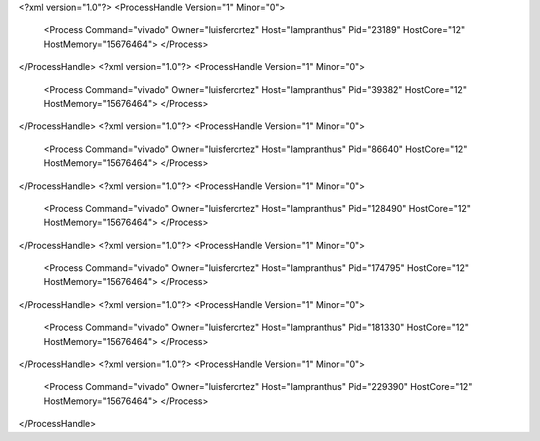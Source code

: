 <?xml version="1.0"?>
<ProcessHandle Version="1" Minor="0">
    <Process Command="vivado" Owner="luisfercrtez" Host="lampranthus" Pid="23189" HostCore="12" HostMemory="15676464">
    </Process>
</ProcessHandle>
<?xml version="1.0"?>
<ProcessHandle Version="1" Minor="0">
    <Process Command="vivado" Owner="luisfercrtez" Host="lampranthus" Pid="39382" HostCore="12" HostMemory="15676464">
    </Process>
</ProcessHandle>
<?xml version="1.0"?>
<ProcessHandle Version="1" Minor="0">
    <Process Command="vivado" Owner="luisfercrtez" Host="lampranthus" Pid="86640" HostCore="12" HostMemory="15676464">
    </Process>
</ProcessHandle>
<?xml version="1.0"?>
<ProcessHandle Version="1" Minor="0">
    <Process Command="vivado" Owner="luisfercrtez" Host="lampranthus" Pid="128490" HostCore="12" HostMemory="15676464">
    </Process>
</ProcessHandle>
<?xml version="1.0"?>
<ProcessHandle Version="1" Minor="0">
    <Process Command="vivado" Owner="luisfercrtez" Host="lampranthus" Pid="174795" HostCore="12" HostMemory="15676464">
    </Process>
</ProcessHandle>
<?xml version="1.0"?>
<ProcessHandle Version="1" Minor="0">
    <Process Command="vivado" Owner="luisfercrtez" Host="lampranthus" Pid="181330" HostCore="12" HostMemory="15676464">
    </Process>
</ProcessHandle>
<?xml version="1.0"?>
<ProcessHandle Version="1" Minor="0">
    <Process Command="vivado" Owner="luisfercrtez" Host="lampranthus" Pid="229390" HostCore="12" HostMemory="15676464">
    </Process>
</ProcessHandle>
